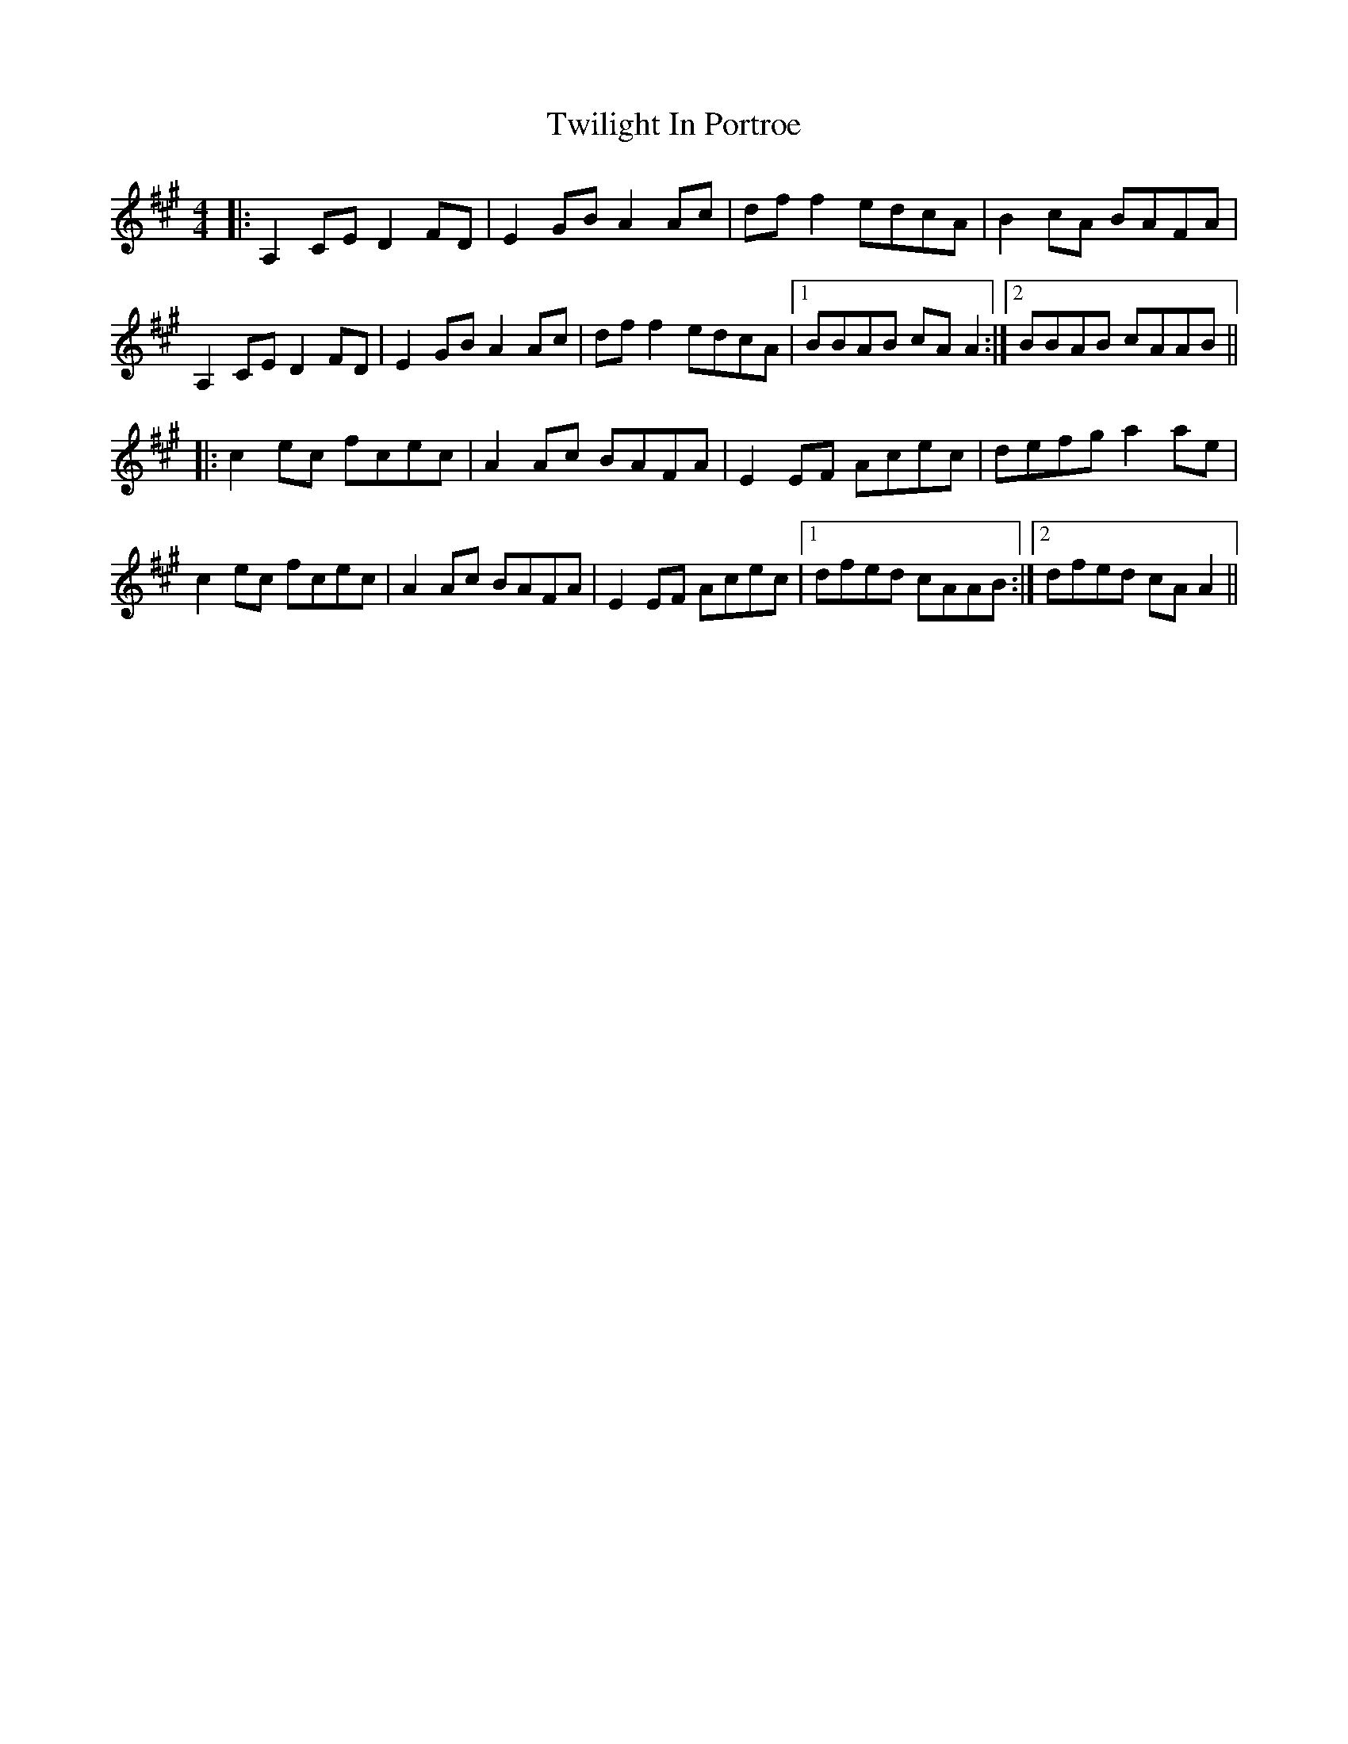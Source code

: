 X: 41411
T: Twilight In Portroe
R: reel
M: 4/4
K: Amajor
|:A,2CE D2FD|E2GB A2Ac|dff2 edcA|B2cA BAFA|
A,2CE D2FD|E2GB A2Ac|dff2 edcA|1 BBAB cAA2:|2 BBAB cAAB||
|:c2ec fcec|A2Ac BAFA|E2EF Acec|defg a2ae|
c2ec fcec|A2Ac BAFA|E2EF Acec|1 dfed cAAB:|2 dfed cAA2||

